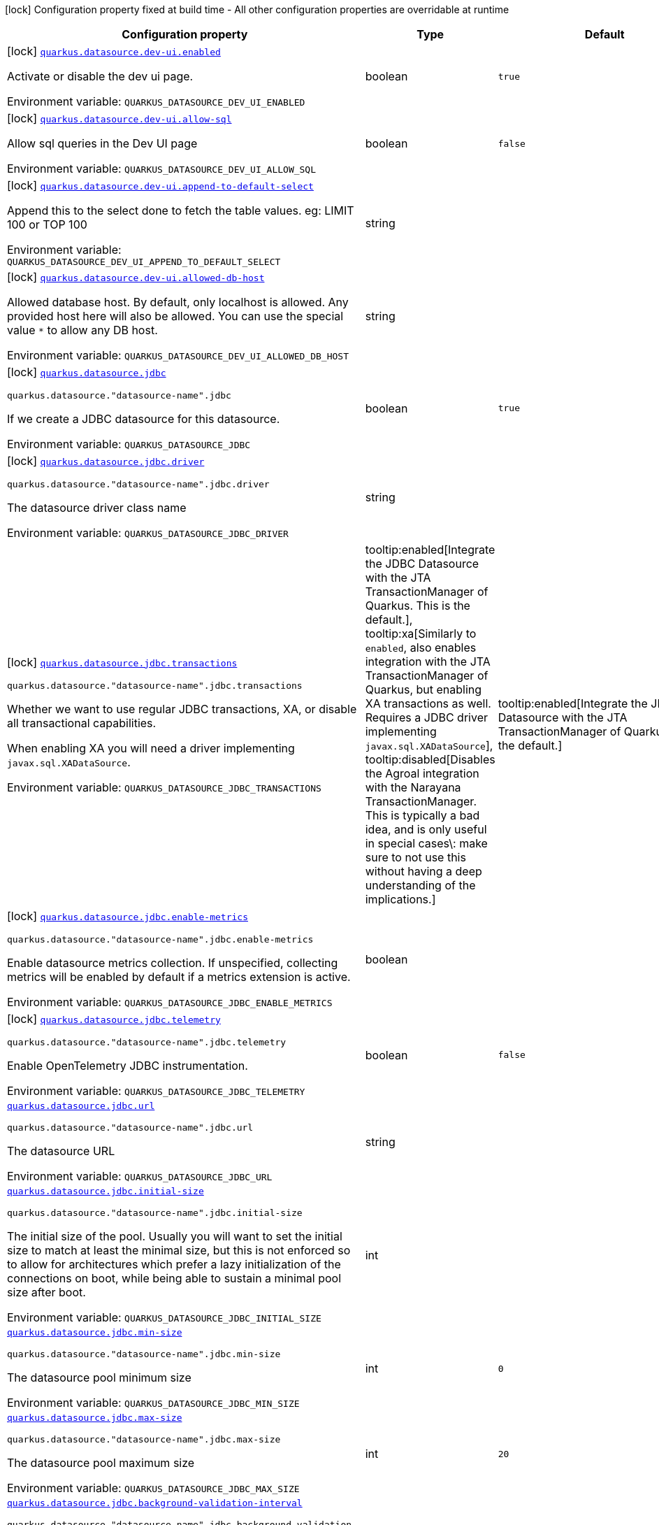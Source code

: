 [.configuration-legend]
icon:lock[title=Fixed at build time] Configuration property fixed at build time - All other configuration properties are overridable at runtime
[.configuration-reference.searchable, cols="80,.^10,.^10"]
|===

h|[.header-title]##Configuration property##
h|Type
h|Default

a|icon:lock[title=Fixed at build time] [[quarkus-agroal_quarkus-datasource-dev-ui-enabled]] [.property-path]##link:#quarkus-agroal_quarkus-datasource-dev-ui-enabled[`quarkus.datasource.dev-ui.enabled`]##
ifdef::add-copy-button-to-config-props[]
config_property_copy_button:+++quarkus.datasource.dev-ui.enabled+++[]
endif::add-copy-button-to-config-props[]


[.description]
--
Activate or disable the dev ui page.


ifdef::add-copy-button-to-env-var[]
Environment variable: env_var_with_copy_button:+++QUARKUS_DATASOURCE_DEV_UI_ENABLED+++[]
endif::add-copy-button-to-env-var[]
ifndef::add-copy-button-to-env-var[]
Environment variable: `+++QUARKUS_DATASOURCE_DEV_UI_ENABLED+++`
endif::add-copy-button-to-env-var[]
--
|boolean
|`true`

a|icon:lock[title=Fixed at build time] [[quarkus-agroal_quarkus-datasource-dev-ui-allow-sql]] [.property-path]##link:#quarkus-agroal_quarkus-datasource-dev-ui-allow-sql[`quarkus.datasource.dev-ui.allow-sql`]##
ifdef::add-copy-button-to-config-props[]
config_property_copy_button:+++quarkus.datasource.dev-ui.allow-sql+++[]
endif::add-copy-button-to-config-props[]


[.description]
--
Allow sql queries in the Dev UI page


ifdef::add-copy-button-to-env-var[]
Environment variable: env_var_with_copy_button:+++QUARKUS_DATASOURCE_DEV_UI_ALLOW_SQL+++[]
endif::add-copy-button-to-env-var[]
ifndef::add-copy-button-to-env-var[]
Environment variable: `+++QUARKUS_DATASOURCE_DEV_UI_ALLOW_SQL+++`
endif::add-copy-button-to-env-var[]
--
|boolean
|`false`

a|icon:lock[title=Fixed at build time] [[quarkus-agroal_quarkus-datasource-dev-ui-append-to-default-select]] [.property-path]##link:#quarkus-agroal_quarkus-datasource-dev-ui-append-to-default-select[`quarkus.datasource.dev-ui.append-to-default-select`]##
ifdef::add-copy-button-to-config-props[]
config_property_copy_button:+++quarkus.datasource.dev-ui.append-to-default-select+++[]
endif::add-copy-button-to-config-props[]


[.description]
--
Append this to the select done to fetch the table values. eg: LIMIT 100 or TOP 100


ifdef::add-copy-button-to-env-var[]
Environment variable: env_var_with_copy_button:+++QUARKUS_DATASOURCE_DEV_UI_APPEND_TO_DEFAULT_SELECT+++[]
endif::add-copy-button-to-env-var[]
ifndef::add-copy-button-to-env-var[]
Environment variable: `+++QUARKUS_DATASOURCE_DEV_UI_APPEND_TO_DEFAULT_SELECT+++`
endif::add-copy-button-to-env-var[]
--
|string
|

a|icon:lock[title=Fixed at build time] [[quarkus-agroal_quarkus-datasource-dev-ui-allowed-db-host]] [.property-path]##link:#quarkus-agroal_quarkus-datasource-dev-ui-allowed-db-host[`quarkus.datasource.dev-ui.allowed-db-host`]##
ifdef::add-copy-button-to-config-props[]
config_property_copy_button:+++quarkus.datasource.dev-ui.allowed-db-host+++[]
endif::add-copy-button-to-config-props[]


[.description]
--
Allowed database host. By default, only localhost is allowed. Any provided host here will also be allowed. You can use the special value `++*++` to allow any DB host.


ifdef::add-copy-button-to-env-var[]
Environment variable: env_var_with_copy_button:+++QUARKUS_DATASOURCE_DEV_UI_ALLOWED_DB_HOST+++[]
endif::add-copy-button-to-env-var[]
ifndef::add-copy-button-to-env-var[]
Environment variable: `+++QUARKUS_DATASOURCE_DEV_UI_ALLOWED_DB_HOST+++`
endif::add-copy-button-to-env-var[]
--
|string
|

a|icon:lock[title=Fixed at build time] [[quarkus-agroal_quarkus-datasource-jdbc]] [.property-path]##link:#quarkus-agroal_quarkus-datasource-jdbc[`quarkus.datasource.jdbc`]##
ifdef::add-copy-button-to-config-props[]
config_property_copy_button:+++quarkus.datasource.jdbc+++[]
endif::add-copy-button-to-config-props[]


`quarkus.datasource."datasource-name".jdbc`
ifdef::add-copy-button-to-config-props[]
config_property_copy_button:+++quarkus.datasource."datasource-name".jdbc+++[]
endif::add-copy-button-to-config-props[]

[.description]
--
If we create a JDBC datasource for this datasource.


ifdef::add-copy-button-to-env-var[]
Environment variable: env_var_with_copy_button:+++QUARKUS_DATASOURCE_JDBC+++[]
endif::add-copy-button-to-env-var[]
ifndef::add-copy-button-to-env-var[]
Environment variable: `+++QUARKUS_DATASOURCE_JDBC+++`
endif::add-copy-button-to-env-var[]
--
|boolean
|`true`

a|icon:lock[title=Fixed at build time] [[quarkus-agroal_quarkus-datasource-jdbc-driver]] [.property-path]##link:#quarkus-agroal_quarkus-datasource-jdbc-driver[`quarkus.datasource.jdbc.driver`]##
ifdef::add-copy-button-to-config-props[]
config_property_copy_button:+++quarkus.datasource.jdbc.driver+++[]
endif::add-copy-button-to-config-props[]


`quarkus.datasource."datasource-name".jdbc.driver`
ifdef::add-copy-button-to-config-props[]
config_property_copy_button:+++quarkus.datasource."datasource-name".jdbc.driver+++[]
endif::add-copy-button-to-config-props[]

[.description]
--
The datasource driver class name


ifdef::add-copy-button-to-env-var[]
Environment variable: env_var_with_copy_button:+++QUARKUS_DATASOURCE_JDBC_DRIVER+++[]
endif::add-copy-button-to-env-var[]
ifndef::add-copy-button-to-env-var[]
Environment variable: `+++QUARKUS_DATASOURCE_JDBC_DRIVER+++`
endif::add-copy-button-to-env-var[]
--
|string
|

a|icon:lock[title=Fixed at build time] [[quarkus-agroal_quarkus-datasource-jdbc-transactions]] [.property-path]##link:#quarkus-agroal_quarkus-datasource-jdbc-transactions[`quarkus.datasource.jdbc.transactions`]##
ifdef::add-copy-button-to-config-props[]
config_property_copy_button:+++quarkus.datasource.jdbc.transactions+++[]
endif::add-copy-button-to-config-props[]


`quarkus.datasource."datasource-name".jdbc.transactions`
ifdef::add-copy-button-to-config-props[]
config_property_copy_button:+++quarkus.datasource."datasource-name".jdbc.transactions+++[]
endif::add-copy-button-to-config-props[]

[.description]
--
Whether we want to use regular JDBC transactions, XA, or disable all transactional capabilities.

When enabling XA you will need a driver implementing `javax.sql.XADataSource`.


ifdef::add-copy-button-to-env-var[]
Environment variable: env_var_with_copy_button:+++QUARKUS_DATASOURCE_JDBC_TRANSACTIONS+++[]
endif::add-copy-button-to-env-var[]
ifndef::add-copy-button-to-env-var[]
Environment variable: `+++QUARKUS_DATASOURCE_JDBC_TRANSACTIONS+++`
endif::add-copy-button-to-env-var[]
--
a|tooltip:enabled[Integrate the JDBC Datasource with the JTA TransactionManager of Quarkus. This is the default.], tooltip:xa[Similarly to `enabled`, also enables integration with the JTA TransactionManager of Quarkus, but enabling XA transactions as well. Requires a JDBC driver implementing `javax.sql.XADataSource`], tooltip:disabled[Disables the Agroal integration with the Narayana TransactionManager. This is typically a bad idea, and is only useful in special cases\: make sure to not use this without having a deep understanding of the implications.]
|tooltip:enabled[Integrate the JDBC Datasource with the JTA TransactionManager of Quarkus. This is the default.]

a|icon:lock[title=Fixed at build time] [[quarkus-agroal_quarkus-datasource-jdbc-enable-metrics]] [.property-path]##link:#quarkus-agroal_quarkus-datasource-jdbc-enable-metrics[`quarkus.datasource.jdbc.enable-metrics`]##
ifdef::add-copy-button-to-config-props[]
config_property_copy_button:+++quarkus.datasource.jdbc.enable-metrics+++[]
endif::add-copy-button-to-config-props[]


`quarkus.datasource."datasource-name".jdbc.enable-metrics`
ifdef::add-copy-button-to-config-props[]
config_property_copy_button:+++quarkus.datasource."datasource-name".jdbc.enable-metrics+++[]
endif::add-copy-button-to-config-props[]

[.description]
--
Enable datasource metrics collection. If unspecified, collecting metrics will be enabled by default if a metrics extension is active.


ifdef::add-copy-button-to-env-var[]
Environment variable: env_var_with_copy_button:+++QUARKUS_DATASOURCE_JDBC_ENABLE_METRICS+++[]
endif::add-copy-button-to-env-var[]
ifndef::add-copy-button-to-env-var[]
Environment variable: `+++QUARKUS_DATASOURCE_JDBC_ENABLE_METRICS+++`
endif::add-copy-button-to-env-var[]
--
|boolean
|

a|icon:lock[title=Fixed at build time] [[quarkus-agroal_quarkus-datasource-jdbc-telemetry]] [.property-path]##link:#quarkus-agroal_quarkus-datasource-jdbc-telemetry[`quarkus.datasource.jdbc.telemetry`]##
ifdef::add-copy-button-to-config-props[]
config_property_copy_button:+++quarkus.datasource.jdbc.telemetry+++[]
endif::add-copy-button-to-config-props[]


`quarkus.datasource."datasource-name".jdbc.telemetry`
ifdef::add-copy-button-to-config-props[]
config_property_copy_button:+++quarkus.datasource."datasource-name".jdbc.telemetry+++[]
endif::add-copy-button-to-config-props[]

[.description]
--
Enable OpenTelemetry JDBC instrumentation.


ifdef::add-copy-button-to-env-var[]
Environment variable: env_var_with_copy_button:+++QUARKUS_DATASOURCE_JDBC_TELEMETRY+++[]
endif::add-copy-button-to-env-var[]
ifndef::add-copy-button-to-env-var[]
Environment variable: `+++QUARKUS_DATASOURCE_JDBC_TELEMETRY+++`
endif::add-copy-button-to-env-var[]
--
|boolean
|`false`

a| [[quarkus-agroal_quarkus-datasource-jdbc-url]] [.property-path]##link:#quarkus-agroal_quarkus-datasource-jdbc-url[`quarkus.datasource.jdbc.url`]##
ifdef::add-copy-button-to-config-props[]
config_property_copy_button:+++quarkus.datasource.jdbc.url+++[]
endif::add-copy-button-to-config-props[]


`quarkus.datasource."datasource-name".jdbc.url`
ifdef::add-copy-button-to-config-props[]
config_property_copy_button:+++quarkus.datasource."datasource-name".jdbc.url+++[]
endif::add-copy-button-to-config-props[]

[.description]
--
The datasource URL


ifdef::add-copy-button-to-env-var[]
Environment variable: env_var_with_copy_button:+++QUARKUS_DATASOURCE_JDBC_URL+++[]
endif::add-copy-button-to-env-var[]
ifndef::add-copy-button-to-env-var[]
Environment variable: `+++QUARKUS_DATASOURCE_JDBC_URL+++`
endif::add-copy-button-to-env-var[]
--
|string
|

a| [[quarkus-agroal_quarkus-datasource-jdbc-initial-size]] [.property-path]##link:#quarkus-agroal_quarkus-datasource-jdbc-initial-size[`quarkus.datasource.jdbc.initial-size`]##
ifdef::add-copy-button-to-config-props[]
config_property_copy_button:+++quarkus.datasource.jdbc.initial-size+++[]
endif::add-copy-button-to-config-props[]


`quarkus.datasource."datasource-name".jdbc.initial-size`
ifdef::add-copy-button-to-config-props[]
config_property_copy_button:+++quarkus.datasource."datasource-name".jdbc.initial-size+++[]
endif::add-copy-button-to-config-props[]

[.description]
--
The initial size of the pool. Usually you will want to set the initial size to match at least the minimal size, but this is not enforced so to allow for architectures which prefer a lazy initialization of the connections on boot, while being able to sustain a minimal pool size after boot.


ifdef::add-copy-button-to-env-var[]
Environment variable: env_var_with_copy_button:+++QUARKUS_DATASOURCE_JDBC_INITIAL_SIZE+++[]
endif::add-copy-button-to-env-var[]
ifndef::add-copy-button-to-env-var[]
Environment variable: `+++QUARKUS_DATASOURCE_JDBC_INITIAL_SIZE+++`
endif::add-copy-button-to-env-var[]
--
|int
|

a| [[quarkus-agroal_quarkus-datasource-jdbc-min-size]] [.property-path]##link:#quarkus-agroal_quarkus-datasource-jdbc-min-size[`quarkus.datasource.jdbc.min-size`]##
ifdef::add-copy-button-to-config-props[]
config_property_copy_button:+++quarkus.datasource.jdbc.min-size+++[]
endif::add-copy-button-to-config-props[]


`quarkus.datasource."datasource-name".jdbc.min-size`
ifdef::add-copy-button-to-config-props[]
config_property_copy_button:+++quarkus.datasource."datasource-name".jdbc.min-size+++[]
endif::add-copy-button-to-config-props[]

[.description]
--
The datasource pool minimum size


ifdef::add-copy-button-to-env-var[]
Environment variable: env_var_with_copy_button:+++QUARKUS_DATASOURCE_JDBC_MIN_SIZE+++[]
endif::add-copy-button-to-env-var[]
ifndef::add-copy-button-to-env-var[]
Environment variable: `+++QUARKUS_DATASOURCE_JDBC_MIN_SIZE+++`
endif::add-copy-button-to-env-var[]
--
|int
|`0`

a| [[quarkus-agroal_quarkus-datasource-jdbc-max-size]] [.property-path]##link:#quarkus-agroal_quarkus-datasource-jdbc-max-size[`quarkus.datasource.jdbc.max-size`]##
ifdef::add-copy-button-to-config-props[]
config_property_copy_button:+++quarkus.datasource.jdbc.max-size+++[]
endif::add-copy-button-to-config-props[]


`quarkus.datasource."datasource-name".jdbc.max-size`
ifdef::add-copy-button-to-config-props[]
config_property_copy_button:+++quarkus.datasource."datasource-name".jdbc.max-size+++[]
endif::add-copy-button-to-config-props[]

[.description]
--
The datasource pool maximum size


ifdef::add-copy-button-to-env-var[]
Environment variable: env_var_with_copy_button:+++QUARKUS_DATASOURCE_JDBC_MAX_SIZE+++[]
endif::add-copy-button-to-env-var[]
ifndef::add-copy-button-to-env-var[]
Environment variable: `+++QUARKUS_DATASOURCE_JDBC_MAX_SIZE+++`
endif::add-copy-button-to-env-var[]
--
|int
|`20`

a| [[quarkus-agroal_quarkus-datasource-jdbc-background-validation-interval]] [.property-path]##link:#quarkus-agroal_quarkus-datasource-jdbc-background-validation-interval[`quarkus.datasource.jdbc.background-validation-interval`]##
ifdef::add-copy-button-to-config-props[]
config_property_copy_button:+++quarkus.datasource.jdbc.background-validation-interval+++[]
endif::add-copy-button-to-config-props[]


`quarkus.datasource."datasource-name".jdbc.background-validation-interval`
ifdef::add-copy-button-to-config-props[]
config_property_copy_button:+++quarkus.datasource."datasource-name".jdbc.background-validation-interval+++[]
endif::add-copy-button-to-config-props[]

[.description]
--
The interval at which we validate idle connections in the background.

Set to `0` to disable background validation.


ifdef::add-copy-button-to-env-var[]
Environment variable: env_var_with_copy_button:+++QUARKUS_DATASOURCE_JDBC_BACKGROUND_VALIDATION_INTERVAL+++[]
endif::add-copy-button-to-env-var[]
ifndef::add-copy-button-to-env-var[]
Environment variable: `+++QUARKUS_DATASOURCE_JDBC_BACKGROUND_VALIDATION_INTERVAL+++`
endif::add-copy-button-to-env-var[]
--
|link:https://docs.oracle.com/en/java/javase/17/docs/api/java.base/java/time/Duration.html[Duration] link:#duration-note-anchor-quarkus-agroal_quarkus-datasource[icon:question-circle[title=More information about the Duration format]]
|`2M`

a| [[quarkus-agroal_quarkus-datasource-jdbc-foreground-validation-interval]] [.property-path]##link:#quarkus-agroal_quarkus-datasource-jdbc-foreground-validation-interval[`quarkus.datasource.jdbc.foreground-validation-interval`]##
ifdef::add-copy-button-to-config-props[]
config_property_copy_button:+++quarkus.datasource.jdbc.foreground-validation-interval+++[]
endif::add-copy-button-to-config-props[]


`quarkus.datasource."datasource-name".jdbc.foreground-validation-interval`
ifdef::add-copy-button-to-config-props[]
config_property_copy_button:+++quarkus.datasource."datasource-name".jdbc.foreground-validation-interval+++[]
endif::add-copy-button-to-config-props[]

[.description]
--
Perform foreground validation on connections that have been idle for longer than the specified interval.


ifdef::add-copy-button-to-env-var[]
Environment variable: env_var_with_copy_button:+++QUARKUS_DATASOURCE_JDBC_FOREGROUND_VALIDATION_INTERVAL+++[]
endif::add-copy-button-to-env-var[]
ifndef::add-copy-button-to-env-var[]
Environment variable: `+++QUARKUS_DATASOURCE_JDBC_FOREGROUND_VALIDATION_INTERVAL+++`
endif::add-copy-button-to-env-var[]
--
|link:https://docs.oracle.com/en/java/javase/17/docs/api/java.base/java/time/Duration.html[Duration] link:#duration-note-anchor-quarkus-agroal_quarkus-datasource[icon:question-circle[title=More information about the Duration format]]
|

a| [[quarkus-agroal_quarkus-datasource-jdbc-acquisition-timeout]] [.property-path]##link:#quarkus-agroal_quarkus-datasource-jdbc-acquisition-timeout[`quarkus.datasource.jdbc.acquisition-timeout`]##
ifdef::add-copy-button-to-config-props[]
config_property_copy_button:+++quarkus.datasource.jdbc.acquisition-timeout+++[]
endif::add-copy-button-to-config-props[]


`quarkus.datasource."datasource-name".jdbc.acquisition-timeout`
ifdef::add-copy-button-to-config-props[]
config_property_copy_button:+++quarkus.datasource."datasource-name".jdbc.acquisition-timeout+++[]
endif::add-copy-button-to-config-props[]

[.description]
--
The timeout before cancelling the acquisition of a new connection


ifdef::add-copy-button-to-env-var[]
Environment variable: env_var_with_copy_button:+++QUARKUS_DATASOURCE_JDBC_ACQUISITION_TIMEOUT+++[]
endif::add-copy-button-to-env-var[]
ifndef::add-copy-button-to-env-var[]
Environment variable: `+++QUARKUS_DATASOURCE_JDBC_ACQUISITION_TIMEOUT+++`
endif::add-copy-button-to-env-var[]
--
|link:https://docs.oracle.com/en/java/javase/17/docs/api/java.base/java/time/Duration.html[Duration] link:#duration-note-anchor-quarkus-agroal_quarkus-datasource[icon:question-circle[title=More information about the Duration format]]
|`5S`

a| [[quarkus-agroal_quarkus-datasource-jdbc-leak-detection-interval]] [.property-path]##link:#quarkus-agroal_quarkus-datasource-jdbc-leak-detection-interval[`quarkus.datasource.jdbc.leak-detection-interval`]##
ifdef::add-copy-button-to-config-props[]
config_property_copy_button:+++quarkus.datasource.jdbc.leak-detection-interval+++[]
endif::add-copy-button-to-config-props[]


`quarkus.datasource."datasource-name".jdbc.leak-detection-interval`
ifdef::add-copy-button-to-config-props[]
config_property_copy_button:+++quarkus.datasource."datasource-name".jdbc.leak-detection-interval+++[]
endif::add-copy-button-to-config-props[]

[.description]
--
The interval at which we check for connection leaks.


ifdef::add-copy-button-to-env-var[]
Environment variable: env_var_with_copy_button:+++QUARKUS_DATASOURCE_JDBC_LEAK_DETECTION_INTERVAL+++[]
endif::add-copy-button-to-env-var[]
ifndef::add-copy-button-to-env-var[]
Environment variable: `+++QUARKUS_DATASOURCE_JDBC_LEAK_DETECTION_INTERVAL+++`
endif::add-copy-button-to-env-var[]
--
|link:https://docs.oracle.com/en/java/javase/17/docs/api/java.base/java/time/Duration.html[Duration] link:#duration-note-anchor-quarkus-agroal_quarkus-datasource[icon:question-circle[title=More information about the Duration format]]
|`This feature is disabled by default.`

a| [[quarkus-agroal_quarkus-datasource-jdbc-idle-removal-interval]] [.property-path]##link:#quarkus-agroal_quarkus-datasource-jdbc-idle-removal-interval[`quarkus.datasource.jdbc.idle-removal-interval`]##
ifdef::add-copy-button-to-config-props[]
config_property_copy_button:+++quarkus.datasource.jdbc.idle-removal-interval+++[]
endif::add-copy-button-to-config-props[]


`quarkus.datasource."datasource-name".jdbc.idle-removal-interval`
ifdef::add-copy-button-to-config-props[]
config_property_copy_button:+++quarkus.datasource."datasource-name".jdbc.idle-removal-interval+++[]
endif::add-copy-button-to-config-props[]

[.description]
--
The interval at which we try to remove idle connections.


ifdef::add-copy-button-to-env-var[]
Environment variable: env_var_with_copy_button:+++QUARKUS_DATASOURCE_JDBC_IDLE_REMOVAL_INTERVAL+++[]
endif::add-copy-button-to-env-var[]
ifndef::add-copy-button-to-env-var[]
Environment variable: `+++QUARKUS_DATASOURCE_JDBC_IDLE_REMOVAL_INTERVAL+++`
endif::add-copy-button-to-env-var[]
--
|link:https://docs.oracle.com/en/java/javase/17/docs/api/java.base/java/time/Duration.html[Duration] link:#duration-note-anchor-quarkus-agroal_quarkus-datasource[icon:question-circle[title=More information about the Duration format]]
|`5M`

a| [[quarkus-agroal_quarkus-datasource-jdbc-max-lifetime]] [.property-path]##link:#quarkus-agroal_quarkus-datasource-jdbc-max-lifetime[`quarkus.datasource.jdbc.max-lifetime`]##
ifdef::add-copy-button-to-config-props[]
config_property_copy_button:+++quarkus.datasource.jdbc.max-lifetime+++[]
endif::add-copy-button-to-config-props[]


`quarkus.datasource."datasource-name".jdbc.max-lifetime`
ifdef::add-copy-button-to-config-props[]
config_property_copy_button:+++quarkus.datasource."datasource-name".jdbc.max-lifetime+++[]
endif::add-copy-button-to-config-props[]

[.description]
--
The max lifetime of a connection.


ifdef::add-copy-button-to-env-var[]
Environment variable: env_var_with_copy_button:+++QUARKUS_DATASOURCE_JDBC_MAX_LIFETIME+++[]
endif::add-copy-button-to-env-var[]
ifndef::add-copy-button-to-env-var[]
Environment variable: `+++QUARKUS_DATASOURCE_JDBC_MAX_LIFETIME+++`
endif::add-copy-button-to-env-var[]
--
|link:https://docs.oracle.com/en/java/javase/17/docs/api/java.base/java/time/Duration.html[Duration] link:#duration-note-anchor-quarkus-agroal_quarkus-datasource[icon:question-circle[title=More information about the Duration format]]
|`By default, there is no restriction on the lifespan of a connection.`

a| [[quarkus-agroal_quarkus-datasource-jdbc-transaction-isolation-level]] [.property-path]##link:#quarkus-agroal_quarkus-datasource-jdbc-transaction-isolation-level[`quarkus.datasource.jdbc.transaction-isolation-level`]##
ifdef::add-copy-button-to-config-props[]
config_property_copy_button:+++quarkus.datasource.jdbc.transaction-isolation-level+++[]
endif::add-copy-button-to-config-props[]


`quarkus.datasource."datasource-name".jdbc.transaction-isolation-level`
ifdef::add-copy-button-to-config-props[]
config_property_copy_button:+++quarkus.datasource."datasource-name".jdbc.transaction-isolation-level+++[]
endif::add-copy-button-to-config-props[]

[.description]
--
The transaction isolation level.


ifdef::add-copy-button-to-env-var[]
Environment variable: env_var_with_copy_button:+++QUARKUS_DATASOURCE_JDBC_TRANSACTION_ISOLATION_LEVEL+++[]
endif::add-copy-button-to-env-var[]
ifndef::add-copy-button-to-env-var[]
Environment variable: `+++QUARKUS_DATASOURCE_JDBC_TRANSACTION_ISOLATION_LEVEL+++`
endif::add-copy-button-to-env-var[]
--
a|`undefined`, `none`, `read-uncommitted`, `read-committed`, `repeatable-read`, `serializable`
|

a| [[quarkus-agroal_quarkus-datasource-jdbc-extended-leak-report]] [.property-path]##link:#quarkus-agroal_quarkus-datasource-jdbc-extended-leak-report[`quarkus.datasource.jdbc.extended-leak-report`]##
ifdef::add-copy-button-to-config-props[]
config_property_copy_button:+++quarkus.datasource.jdbc.extended-leak-report+++[]
endif::add-copy-button-to-config-props[]


`quarkus.datasource."datasource-name".jdbc.extended-leak-report`
ifdef::add-copy-button-to-config-props[]
config_property_copy_button:+++quarkus.datasource."datasource-name".jdbc.extended-leak-report+++[]
endif::add-copy-button-to-config-props[]

[.description]
--
Collect and display extra troubleshooting info on leaked connections.


ifdef::add-copy-button-to-env-var[]
Environment variable: env_var_with_copy_button:+++QUARKUS_DATASOURCE_JDBC_EXTENDED_LEAK_REPORT+++[]
endif::add-copy-button-to-env-var[]
ifndef::add-copy-button-to-env-var[]
Environment variable: `+++QUARKUS_DATASOURCE_JDBC_EXTENDED_LEAK_REPORT+++`
endif::add-copy-button-to-env-var[]
--
|boolean
|`false`

a| [[quarkus-agroal_quarkus-datasource-jdbc-flush-on-close]] [.property-path]##link:#quarkus-agroal_quarkus-datasource-jdbc-flush-on-close[`quarkus.datasource.jdbc.flush-on-close`]##
ifdef::add-copy-button-to-config-props[]
config_property_copy_button:+++quarkus.datasource.jdbc.flush-on-close+++[]
endif::add-copy-button-to-config-props[]


`quarkus.datasource."datasource-name".jdbc.flush-on-close`
ifdef::add-copy-button-to-config-props[]
config_property_copy_button:+++quarkus.datasource."datasource-name".jdbc.flush-on-close+++[]
endif::add-copy-button-to-config-props[]

[.description]
--
Allows connections to be flushed upon return to the pool. It's not enabled by default.


ifdef::add-copy-button-to-env-var[]
Environment variable: env_var_with_copy_button:+++QUARKUS_DATASOURCE_JDBC_FLUSH_ON_CLOSE+++[]
endif::add-copy-button-to-env-var[]
ifndef::add-copy-button-to-env-var[]
Environment variable: `+++QUARKUS_DATASOURCE_JDBC_FLUSH_ON_CLOSE+++`
endif::add-copy-button-to-env-var[]
--
|boolean
|`false`

a| [[quarkus-agroal_quarkus-datasource-jdbc-detect-statement-leaks]] [.property-path]##link:#quarkus-agroal_quarkus-datasource-jdbc-detect-statement-leaks[`quarkus.datasource.jdbc.detect-statement-leaks`]##
ifdef::add-copy-button-to-config-props[]
config_property_copy_button:+++quarkus.datasource.jdbc.detect-statement-leaks+++[]
endif::add-copy-button-to-config-props[]


`quarkus.datasource."datasource-name".jdbc.detect-statement-leaks`
ifdef::add-copy-button-to-config-props[]
config_property_copy_button:+++quarkus.datasource."datasource-name".jdbc.detect-statement-leaks+++[]
endif::add-copy-button-to-config-props[]

[.description]
--
When enabled, Agroal will be able to produce a warning when a connection is returned to the pool without the application having closed all open statements. This is unrelated with tracking of open connections. Disable for peak performance, but only when there's high confidence that no leaks are happening.


ifdef::add-copy-button-to-env-var[]
Environment variable: env_var_with_copy_button:+++QUARKUS_DATASOURCE_JDBC_DETECT_STATEMENT_LEAKS+++[]
endif::add-copy-button-to-env-var[]
ifndef::add-copy-button-to-env-var[]
Environment variable: `+++QUARKUS_DATASOURCE_JDBC_DETECT_STATEMENT_LEAKS+++`
endif::add-copy-button-to-env-var[]
--
|boolean
|`true`

a| [[quarkus-agroal_quarkus-datasource-jdbc-new-connection-sql]] [.property-path]##link:#quarkus-agroal_quarkus-datasource-jdbc-new-connection-sql[`quarkus.datasource.jdbc.new-connection-sql`]##
ifdef::add-copy-button-to-config-props[]
config_property_copy_button:+++quarkus.datasource.jdbc.new-connection-sql+++[]
endif::add-copy-button-to-config-props[]


`quarkus.datasource."datasource-name".jdbc.new-connection-sql`
ifdef::add-copy-button-to-config-props[]
config_property_copy_button:+++quarkus.datasource."datasource-name".jdbc.new-connection-sql+++[]
endif::add-copy-button-to-config-props[]

[.description]
--
Query executed when first using a connection.


ifdef::add-copy-button-to-env-var[]
Environment variable: env_var_with_copy_button:+++QUARKUS_DATASOURCE_JDBC_NEW_CONNECTION_SQL+++[]
endif::add-copy-button-to-env-var[]
ifndef::add-copy-button-to-env-var[]
Environment variable: `+++QUARKUS_DATASOURCE_JDBC_NEW_CONNECTION_SQL+++`
endif::add-copy-button-to-env-var[]
--
|string
|

a| [[quarkus-agroal_quarkus-datasource-jdbc-validation-query-sql]] [.property-path]##link:#quarkus-agroal_quarkus-datasource-jdbc-validation-query-sql[`quarkus.datasource.jdbc.validation-query-sql`]##
ifdef::add-copy-button-to-config-props[]
config_property_copy_button:+++quarkus.datasource.jdbc.validation-query-sql+++[]
endif::add-copy-button-to-config-props[]


`quarkus.datasource."datasource-name".jdbc.validation-query-sql`
ifdef::add-copy-button-to-config-props[]
config_property_copy_button:+++quarkus.datasource."datasource-name".jdbc.validation-query-sql+++[]
endif::add-copy-button-to-config-props[]

[.description]
--
Query executed to validate a connection.


ifdef::add-copy-button-to-env-var[]
Environment variable: env_var_with_copy_button:+++QUARKUS_DATASOURCE_JDBC_VALIDATION_QUERY_SQL+++[]
endif::add-copy-button-to-env-var[]
ifndef::add-copy-button-to-env-var[]
Environment variable: `+++QUARKUS_DATASOURCE_JDBC_VALIDATION_QUERY_SQL+++`
endif::add-copy-button-to-env-var[]
--
|string
|

a| [[quarkus-agroal_quarkus-datasource-jdbc-validation-query-timeout]] [.property-path]##link:#quarkus-agroal_quarkus-datasource-jdbc-validation-query-timeout[`quarkus.datasource.jdbc.validation-query-timeout`]##
ifdef::add-copy-button-to-config-props[]
config_property_copy_button:+++quarkus.datasource.jdbc.validation-query-timeout+++[]
endif::add-copy-button-to-config-props[]


`quarkus.datasource."datasource-name".jdbc.validation-query-timeout`
ifdef::add-copy-button-to-config-props[]
config_property_copy_button:+++quarkus.datasource."datasource-name".jdbc.validation-query-timeout+++[]
endif::add-copy-button-to-config-props[]

[.description]
--
The timeout for the connection validation query


ifdef::add-copy-button-to-env-var[]
Environment variable: env_var_with_copy_button:+++QUARKUS_DATASOURCE_JDBC_VALIDATION_QUERY_TIMEOUT+++[]
endif::add-copy-button-to-env-var[]
ifndef::add-copy-button-to-env-var[]
Environment variable: `+++QUARKUS_DATASOURCE_JDBC_VALIDATION_QUERY_TIMEOUT+++`
endif::add-copy-button-to-env-var[]
--
|link:https://docs.oracle.com/en/java/javase/17/docs/api/java.base/java/time/Duration.html[Duration] link:#duration-note-anchor-quarkus-agroal_quarkus-datasource[icon:question-circle[title=More information about the Duration format]]
|

a| [[quarkus-agroal_quarkus-datasource-jdbc-validate-on-borrow]] [.property-path]##link:#quarkus-agroal_quarkus-datasource-jdbc-validate-on-borrow[`quarkus.datasource.jdbc.validate-on-borrow`]##
ifdef::add-copy-button-to-config-props[]
config_property_copy_button:+++quarkus.datasource.jdbc.validate-on-borrow+++[]
endif::add-copy-button-to-config-props[]


`quarkus.datasource."datasource-name".jdbc.validate-on-borrow`
ifdef::add-copy-button-to-config-props[]
config_property_copy_button:+++quarkus.datasource."datasource-name".jdbc.validate-on-borrow+++[]
endif::add-copy-button-to-config-props[]

[.description]
--
Forces connection validation prior to acquisition (foreground validation) regardless of the idle status.

Because of the overhead of performing validation on every call, it’s recommended to rely on default idle validation instead, and to leave this to `false`.


ifdef::add-copy-button-to-env-var[]
Environment variable: env_var_with_copy_button:+++QUARKUS_DATASOURCE_JDBC_VALIDATE_ON_BORROW+++[]
endif::add-copy-button-to-env-var[]
ifndef::add-copy-button-to-env-var[]
Environment variable: `+++QUARKUS_DATASOURCE_JDBC_VALIDATE_ON_BORROW+++`
endif::add-copy-button-to-env-var[]
--
|boolean
|`false`

a| [[quarkus-agroal_quarkus-datasource-jdbc-pooling-enabled]] [.property-path]##link:#quarkus-agroal_quarkus-datasource-jdbc-pooling-enabled[`quarkus.datasource.jdbc.pooling-enabled`]##
ifdef::add-copy-button-to-config-props[]
config_property_copy_button:+++quarkus.datasource.jdbc.pooling-enabled+++[]
endif::add-copy-button-to-config-props[]


`quarkus.datasource."datasource-name".jdbc.pooling-enabled`
ifdef::add-copy-button-to-config-props[]
config_property_copy_button:+++quarkus.datasource."datasource-name".jdbc.pooling-enabled+++[]
endif::add-copy-button-to-config-props[]

[.description]
--
Disable pooling to prevent reuse of Connections. Use this when an external pool manages the life-cycle of Connections.


ifdef::add-copy-button-to-env-var[]
Environment variable: env_var_with_copy_button:+++QUARKUS_DATASOURCE_JDBC_POOLING_ENABLED+++[]
endif::add-copy-button-to-env-var[]
ifndef::add-copy-button-to-env-var[]
Environment variable: `+++QUARKUS_DATASOURCE_JDBC_POOLING_ENABLED+++`
endif::add-copy-button-to-env-var[]
--
|boolean
|`true`

a| [[quarkus-agroal_quarkus-datasource-jdbc-enable-recovery]] [.property-path]##link:#quarkus-agroal_quarkus-datasource-jdbc-enable-recovery[`quarkus.datasource.jdbc.enable-recovery`]##
ifdef::add-copy-button-to-config-props[]
config_property_copy_button:+++quarkus.datasource.jdbc.enable-recovery+++[]
endif::add-copy-button-to-config-props[]


`quarkus.datasource."datasource-name".jdbc.enable-recovery`
ifdef::add-copy-button-to-config-props[]
config_property_copy_button:+++quarkus.datasource."datasource-name".jdbc.enable-recovery+++[]
endif::add-copy-button-to-config-props[]

[.description]
--
Whether to enable recovery for this datasource.

Normally a transaction manager will call xa_recover () on an XA connection during recovery to obtain a list of transaction branches that are currently in a prepared or heuristically completed state. However, it can happen that multiple XA connections connect to the same datasource which would all return the same set of branches and for reasons of improved performance only one should be used for recover() calls. The default value for this configuration property is true because when there is only one connection it is vital for data consistency that the connection is able to report its list of prepared or heuristically completed branches.


ifdef::add-copy-button-to-env-var[]
Environment variable: env_var_with_copy_button:+++QUARKUS_DATASOURCE_JDBC_ENABLE_RECOVERY+++[]
endif::add-copy-button-to-env-var[]
ifndef::add-copy-button-to-env-var[]
Environment variable: `+++QUARKUS_DATASOURCE_JDBC_ENABLE_RECOVERY+++`
endif::add-copy-button-to-env-var[]
--
|boolean
|`true`

a| [[quarkus-agroal_quarkus-datasource-jdbc-transaction-requirement]] [.property-path]##link:#quarkus-agroal_quarkus-datasource-jdbc-transaction-requirement[`quarkus.datasource.jdbc.transaction-requirement`]##
ifdef::add-copy-button-to-config-props[]
config_property_copy_button:+++quarkus.datasource.jdbc.transaction-requirement+++[]
endif::add-copy-button-to-config-props[]


`quarkus.datasource."datasource-name".jdbc.transaction-requirement`
ifdef::add-copy-button-to-config-props[]
config_property_copy_button:+++quarkus.datasource."datasource-name".jdbc.transaction-requirement+++[]
endif::add-copy-button-to-config-props[]

[.description]
--
Require an active transaction when acquiring a connection. Recommended for production. WARNING: Some extensions acquire connections without holding a transaction for things like schema updates and schema validation. Setting this setting to STRICT may lead to failures in those cases.


ifdef::add-copy-button-to-env-var[]
Environment variable: env_var_with_copy_button:+++QUARKUS_DATASOURCE_JDBC_TRANSACTION_REQUIREMENT+++[]
endif::add-copy-button-to-env-var[]
ifndef::add-copy-button-to-env-var[]
Environment variable: `+++QUARKUS_DATASOURCE_JDBC_TRANSACTION_REQUIREMENT+++`
endif::add-copy-button-to-env-var[]
--
a|`off`, `warn`, `strict`
|

a| [[quarkus-agroal_quarkus-datasource-jdbc-additional-jdbc-properties-property-key]] [.property-path]##link:#quarkus-agroal_quarkus-datasource-jdbc-additional-jdbc-properties-property-key[`quarkus.datasource.jdbc.additional-jdbc-properties."property-key"`]##
ifdef::add-copy-button-to-config-props[]
config_property_copy_button:+++quarkus.datasource.jdbc.additional-jdbc-properties."property-key"+++[]
endif::add-copy-button-to-config-props[]


`quarkus.datasource."datasource-name".jdbc.additional-jdbc-properties."property-key"`
ifdef::add-copy-button-to-config-props[]
config_property_copy_button:+++quarkus.datasource."datasource-name".jdbc.additional-jdbc-properties."property-key"+++[]
endif::add-copy-button-to-config-props[]

[.description]
--
Other unspecified properties to be passed to the JDBC driver when creating new connections.


ifdef::add-copy-button-to-env-var[]
Environment variable: env_var_with_copy_button:+++QUARKUS_DATASOURCE_JDBC_ADDITIONAL_JDBC_PROPERTIES__PROPERTY_KEY_+++[]
endif::add-copy-button-to-env-var[]
ifndef::add-copy-button-to-env-var[]
Environment variable: `+++QUARKUS_DATASOURCE_JDBC_ADDITIONAL_JDBC_PROPERTIES__PROPERTY_KEY_+++`
endif::add-copy-button-to-env-var[]
--
|Map<String,String>
|

a| [[quarkus-agroal_quarkus-datasource-jdbc-telemetry-enabled]] [.property-path]##link:#quarkus-agroal_quarkus-datasource-jdbc-telemetry-enabled[`quarkus.datasource.jdbc.telemetry.enabled`]##
ifdef::add-copy-button-to-config-props[]
config_property_copy_button:+++quarkus.datasource.jdbc.telemetry.enabled+++[]
endif::add-copy-button-to-config-props[]


`quarkus.datasource."datasource-name".jdbc.telemetry.enabled`
ifdef::add-copy-button-to-config-props[]
config_property_copy_button:+++quarkus.datasource."datasource-name".jdbc.telemetry.enabled+++[]
endif::add-copy-button-to-config-props[]

[.description]
--
Enable OpenTelemetry JDBC instrumentation.


ifdef::add-copy-button-to-env-var[]
Environment variable: env_var_with_copy_button:+++QUARKUS_DATASOURCE_JDBC_TELEMETRY_ENABLED+++[]
endif::add-copy-button-to-env-var[]
ifndef::add-copy-button-to-env-var[]
Environment variable: `+++QUARKUS_DATASOURCE_JDBC_TELEMETRY_ENABLED+++`
endif::add-copy-button-to-env-var[]
--
|boolean
|`false if quarkus.datasource.jdbc.telemetry=false and true if quarkus.datasource.jdbc.telemetry=true`

|===

ifndef::no-duration-note[]
[NOTE]
[id=duration-note-anchor-quarkus-agroal_quarkus-datasource]
.About the Duration format
====
To write duration values, use the standard `java.time.Duration` format.
See the link:https://docs.oracle.com/en/java/javase/17/docs/api/java.base/java/time/Duration.html#parse(java.lang.CharSequence)[Duration#parse() Java API documentation] for more information.

You can also use a simplified format, starting with a number:

* If the value is only a number, it represents time in seconds.
* If the value is a number followed by `ms`, it represents time in milliseconds.

In other cases, the simplified format is translated to the `java.time.Duration` format for parsing:

* If the value is a number followed by `h`, `m`, or `s`, it is prefixed with `PT`.
* If the value is a number followed by `d`, it is prefixed with `P`.
====
endif::no-duration-note[]
